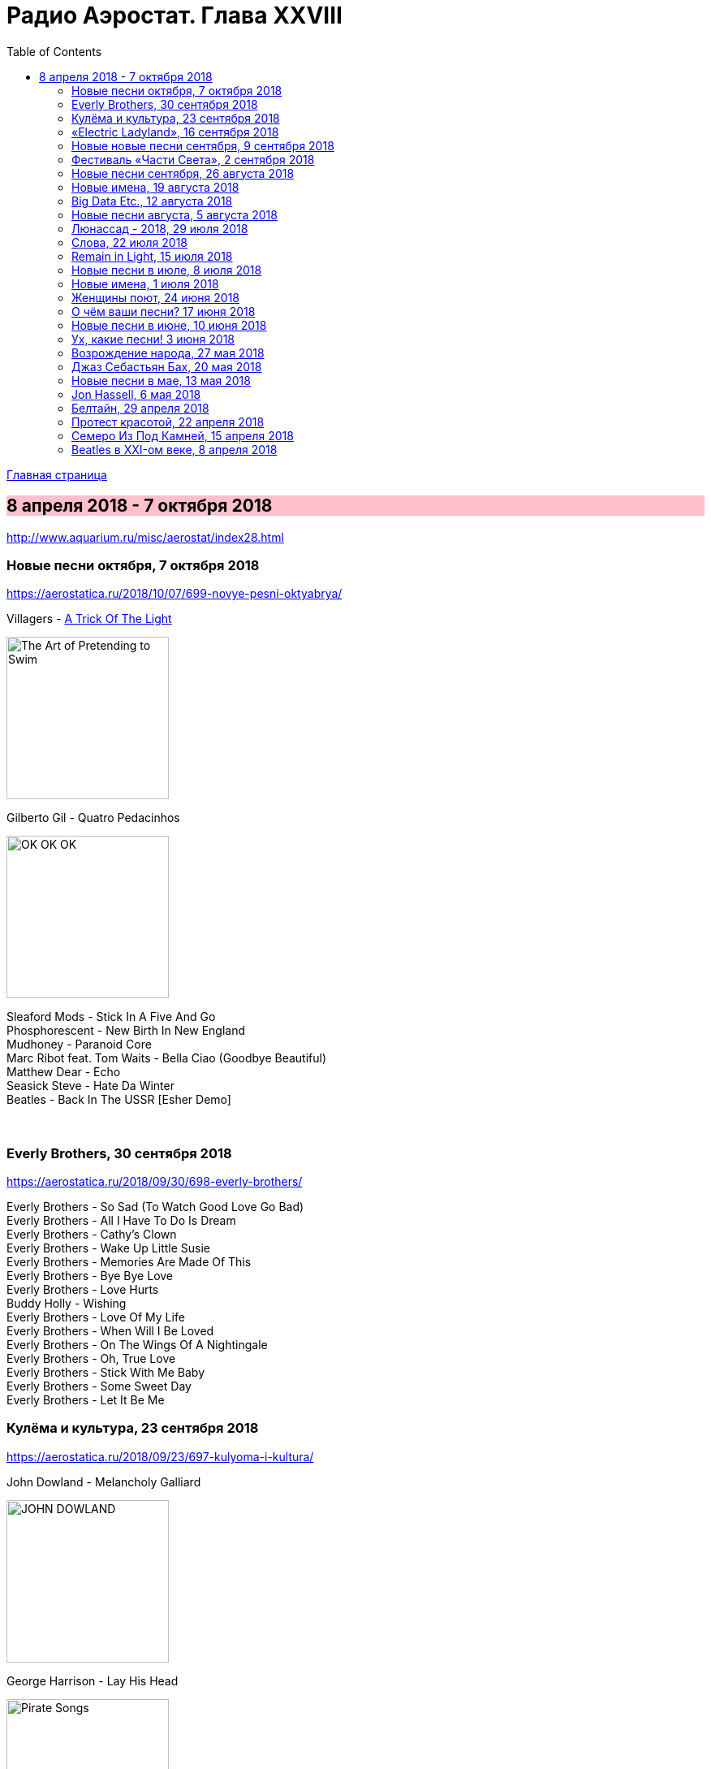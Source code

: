 = Радио Аэростат. Глава XXVIII
:toc: left

link:aerostat.html[Главная страница]

== 8 апреля 2018 - 7 октября 2018

<http://www.aquarium.ru/misc/aerostat/index28.html>

++++
<style>
h2 {
  background-color: #FFC0CB;
}
h3 {
  clear: both;
}
code {
  white-space: pre;
}
</style>
++++

<<<


=== Новые песни октября, 7 октября 2018

<https://aerostatica.ru/2018/10/07/699-novye-pesni-oktyabrya/>

.Villagers - link:VILLAGERS/Villagers%20-%20The%20Art%20of%20Pretending%20to%20Swim/lyrics/swim.html#_a_trick_of_the_light[A Trick Of The Light]
image:VILLAGERS/Villagers - The Art of Pretending to Swim/cover.jpg[The Art of Pretending to Swim,200,200,role="thumb left"]

.Gilberto Gil - Quatro Pedacinhos
image:GILBERTO GIL/Gilberto Gil 2018 - OK OK OK/FRONTAL.jpg[OK OK OK,200,200,role="thumb left"]

[%hardbreaks]
Sleaford Mods - Stick In A Five And Go
Phosphorescent - New Birth In New England
Mudhoney - Paranoid Core
Marc Ribot feat. Tom Waits - Bella Ciao (Goodbye Beautiful)
Matthew Dear - Echo
Seasick Steve - Hate Da Winter
Beatles - Back In The USSR [Esher Demo]

++++
<br clear="both">
++++

=== Everly Brothers, 30 сентября 2018

<https://aerostatica.ru/2018/09/30/698-everly-brothers/>

[%hardbreaks]
Everly Brothers - So Sad (To Watch Good Love Go Bad)
Everly Brothers - All I Have To Do Is Dream
Everly Brothers - Cathy’s Clown
Everly Brothers - Wake Up Little Susie
Everly Brothers - Memories Are Made Of This
Everly Brothers - Bye Bye Love
Everly Brothers - Love Hurts
Buddy Holly - Wishing
Everly Brothers - Love Of My Life
Everly Brothers - When Will I Be Loved
Everly Brothers - On The Wings Of A Nightingale
Everly Brothers - Oh, True Love
Everly Brothers - Stick With Me Baby
Everly Brothers - Some Sweet Day
Everly Brothers - Let It Be Me


=== Кулёма и культура, 23 сентября 2018

<https://aerostatica.ru/2018/09/23/697-kulyoma-i-kultura/>

.John Dowland - Melancholy Galliard
image:JOHN DOWLAND/dowland.jpg[JOHN DOWLAND,200,200,role="thumb left"]

.George Harrison - Lay His Head
image:GEORGE HARRISON/1995 - Pirate Songs/cover.jpg[Pirate Songs,200,200,role="thumb left"]

[%hardbreaks]
Cars - Bye Bye Love
Nobukazu Takemura - White Sheep And Small Light
Burns Unit - What Is Life?
Thelonious Monk ‎– Brilliant Corners
Andy Summers ‎– Brilliant Corners
Madonna - Die Another Day
Joni Mitchell - I Don’t Know Where I Stand

=== «Electric Ladyland», 16 сентября 2018

<https://aerostatica.ru/2018/09/16/696-electric-ladyland/>

.Jimi Hendrix Experience - And The Gods Made Love
image:JIMI HENDRIX/1968 - Electric Ladyland/Folder.jpg[Electric Ladyland,200,200,role="thumb left"]

[%hardbreaks]
Jimi Hendrix Experience - Have You Ever Been (To Electric Ladyland)
Jimi Hendrix Experience - Crosstown Traffic
Jimi Hendrix Experience - Little Miss Strange
Jimi Hendrix Experience - All Along the Watchtower
Jimi Hendrix Experience - Long Hot Summer Night
Jimi Hendrix Experience - Voodoo Child (Slight Return)
Jimi Hendrix Experience - Come On (Part I)
Jimi Hendrix Experience - House Burning Down
Jimi Hendrix Experience - Burning Of The Midnight Lamp

=== Новые новые песни сентября, 9 сентября 2018

<https://aerostatica.ru/2018/09/09/695-novye-novye-pesni-sentyabrya/>

.Idles - Great
image:Idles - Joy as an Act of Resistance/folder.jpg[Joy as an Act of Resistance,200,200,role="thumb left"]

.Orbital - Tiny Foldable Cities
image:Orbital - Monsters Exist/cover.jpg[Monsters Exist,200,200,role="thumb left"]

.John Grant - Love Is Magic
image:John Grant - Love Is Magic/cover.jpg[Love Is Magic,200,200,role="thumb left"]

.Richard Thompson - link:RICHARD%20THOMPSON/2018%20-%2013%20Rivers/lyrics/13_rivers.html#_bones_of_gilead[Bones Of Gilead]
image:RICHARD THOMPSON/2018 - 13 Rivers/cover.jpg[13 Rivers,200,200,role="thumb left"]

++++
<br clear="both">
++++

.Low - Disarray
image:Low - Double Negative/cover.jpg[Double Negative,200,200,role="thumb left"]

.Aphex Twin - t69 Collapse
image:APHEX TWIN/Collapse EP (2018)/cover.jpg[Collapse EP (2018),200,200,role="thumb left"]

[%hardbreaks]
Animal Collective - Hair Cutter
Soft Cell - Northern Lights

++++
<br clear="both">
++++

=== Фестиваль «Части Света», 2 сентября 2018

<https://aerostatica.ru/2018/09/02/694-festival-chasti-sveta/>

[%hardbreaks]
Terakaft - Talikoba
Beat feat. Ranking Roger - Heaven Hiding
Mgzavrebi - Tsremlebs Tuchebze (Tears on Your Lips)
Yat-Kha - Karangailyg Kara Hovaa (Dyngyldai)
Аквариум - Моей звезде
Gulaza - Al’chaiba
Белое Злато - За тихой рекою
Мельница - Ночная кобыла
Ibibio Sound Machine - The Chant (Iquo Isang)
Sheema Mukherjee - Bengali Lullaby
Kimmo Pohjonen - Serenity

=== Новые песни сентября, 26 августа 2018

<https://aerostatica.ru/2018/08/26/693-novye-pesni-sentyabrya/>

.Neil & Liam Finn - Back To Life
image:Neil and Liam Finn - Lightsleeper/cover.jpg[Lightsleeper,200,200,role="thumb left"]

.Elvis Costello & The Imposters - Unwanted Number
image:ELVIS COSTELLO/Look Now/cover.jpg[Look Now,200,200,role="thumb left"]

.Paul McCartney - Fuh You
image:PAUL MCCARTNEY/2018 - Egypt Station/cover.jpg[Egypt Station,200,200,role="thumb left"]

.Paul Simon - One Man’s Ceiling is Another Man’s Floor
image:PAUL SIMON/2018 - In The Blue Light/cover.jpg[In The Blue Light,200,200,role="thumb left"]

++++
<br clear="both">
++++

.Tom Petty And The Heartbreakers - Keep a Little Soul
image:TOM PETTY/Tom Petty 2008 - An American Treasure/cover.jpg[An American Treasure,200,200,role="thumb left"]

[%hardbreaks]
Rod Stewart feat. Bridget Cady - Didn’t I
Manu Delago - Parasol Woods
Prodigy - Need Some1
Billy Gibbons - Missin’ Yo’ Kissin’
Kinks - Time Song

++++
<br clear="both">
++++

=== Новые имена, 19 августа 2018

<https://aerostatica.ru/2018/08/19/692-novye-imena/>

.Les Negresses Vertes - Zobi La Mouche
image:Les Negresses Vertes - Le Grand Deballage/cover.jpg[Le Grand Deballage,200,200,role="thumb left"]

.Scritti Politti - The World Girl
image:Scritti Politti - Cupid & Psyche 85/cover.jpg[Cupid & Psyche 85,200,200,role="thumb left"]

[%hardbreaks]
Dave Edmunds - I Hear You Knocking
Rockpile - Teacher Teacher
The The ‎– This Is The Day
Umm Kulthum - Alf Leila Wa Leila
Wardruna - Raido
Ambrose Slade - Knocking Nails Into My House
Felt - The World Is As Soft As Lace
Unicorn - Ooh Mother


=== Big Data Etc., 12 августа 2018

<https://aerostatica.ru/2018/08/12/691-big-data-etc/>

.T.Rex - Cosmic Dancer
image:T-REX/T-Rex - Electric Warrior/folder.jpg[Rex - Electric Warrior,200,200,role="thumb left"]

.Donovan - Celeste
image:DONOVAN/Donovan - Love Is Hot, Truth Is Molten/cover.jpg[Love Is Hot  Truth Is Molten,200,200,role="thumb left"]

.Jethro Tull - link:JETHRO%20TULL/1972%20%20Living%20In%20The%20Past/lyrics/past.html#_living_in_the_past[Living In The Past]
image:JETHRO TULL/1972  Living In The Past/cover.jpg[1972  Living In The Past,200,200,role="thumb left"]

[%hardbreaks]
Jimi Hendrix Experience - 1983… (A Merman I Should Turn To Be)
Jimi Hendrix Experience - Moon, Turn The Tides… Gently, Gently Away
Liz Phair - Why Can’t I?
Cat Stevens - On The Road To Find Out
T.Rex - Monolith

++++
<br clear="both">
++++

=== Новые песни августа, 5 августа 2018

<https://aerostatica.ru/2018/08/05/690-novye-pesni-avgusta/>

.Milk Carton Kids - link:MILK%20CARTON%20KIDS/2018%20-%20All%20The%20Things%20That%20I%20Did%20And%20All%20The%20Things%20That%20I%20Didnt%20Do/lyrics/things.html#_younger_years[Younger Years]
image:MILK CARTON KIDS/2018 - All The Things That I Did And All The Things That I Didnt Do/folder.jpg[All The Things That I Did And All The Things That I Didnt Do,200,200,role="thumb left"]

[%hardbreaks]
Daron Malakian and Scars On Broadway - Lives
Tiger Lillies - Don Hector
Death Grips - Streaky
Alice In Chains - The One You Know
Chilly Gonzales - Blizzard in B Flat Minor
White Denim - Magazin
Joe Strummer - London Is Burning
John Prine - Summer’s End
Ólafur Arnalds - saman
Wild Feathers - Stand By You

=== Люнассад - 2018, 29 июля 2018

<https://aerostatica.ru/2018/07/29/689-lyunassad-2018/>

.Skipinnish - The Island
image:Skipinnish - The Seventh Wave/cover.jpg[The Seventh Wave,200,200,role="thumb left"]

[%hardbreaks]
Chieftains feat. Paddy Moloney - Le Lys Vert
Lumiere - Cailín Deas Crúite Na Mbó
Traffic - John Barleycorn
Liam Clancy - Green Fields Of France
Chieftains & The Rankin Family - An Innis Aigh
Fisherman’s Friends - The Leaving Of Liverpool

++++
<br clear="both">
++++

=== Слова, 22 июля 2018

<https://aerostatica.ru/2018/07/22/688-slova/>

.Paul Simon - Everything Put Together Falls Apart
image:PAUL SIMON/1972 - Paul Simon (remastered)/cover.jpg[Paul Simon,200,200,role="thumb left"]

.Leonard Cohen - link:LEONARD%20COHEN/09-The%20Future%20(1992)/lyrics/future.html#_be_for_real[Be For Real]
image:LEONARD COHEN/09-The Future (1992)/cover.jpg[The Future (1992),200,200,role="thumb left"]

.T.Rex - The Time Of Love Is Now
image:T-REX/T-Rex/cover.jpg[Rex,200,200,role="thumb left"]

[%hardbreaks]
Talking Heads - Burning Down The House
Cat Empire - The Lost Song
Antonio Carlos Jobim - The Face I Love (Seu Encanto)
Family - Summer ‘67
Johann Sebastian Bach - Herz Und Mund Und Tat Und Leben
Eric Burdon & The Animals - Man-Woman
Gin Blossoms - Break

++++
<br clear="both">
++++

=== Remain in Light, 15 июля 2018

<https://aerostatica.ru/2018/07/15/687-remain-in-light/>

.Talking Heads - Crosseyed And Painless
image:Talking Heads - Remain In Light/Folder.jpg[Remain In Light,200,200,role="thumb left"]

[%hardbreaks]
Talking Heads - Born Under Punches (The Heat Goes On)
Talking Heads - The Great Curve
Talking Heads - Once In A Lifetime
Talking Heads - Houses In Motion
Talking Heads - Listening Wind
Talking Heads - The Overload
Talking Heads - Seen And Not Seen

++++
<br clear="both">
++++

=== Новые песни в июле, 8 июля 2018

<https://aerostatica.ru/2018/07/08/686-novye-pesni-v-iyule/>

.Buddy Guy - Old Fashioned
image:BUDDY GUY/Buddy Guy - The Blues Is Alive And Well/cover.jpg[The Blues Is Alive And Well,200,200,role="thumb left"]

.Norma Waterson & Eliza Carthy - The Wild Colonial Boy
image:Norma Waterson Eliza Carthy 2018 - Anchor/cover.jpg[Anchor,200,200,role="thumb left"]

.Paul McCartney - Сome On To Me
image:PAUL MCCARTNEY/2018 - Egypt Station/cover.jpg[Egypt Station,200,200,role="thumb left"]

.Luluc - Spring
image:Luluc - Sculptor/cover.jpg[Sculptor,200,200,role="thumb left"]

++++
<br clear="both">
++++

[%hardbreaks]
Dirty Projectors - Break-Thru
Paul McCartney - I Don’t Know
Gene Clark - Past Tense
Underworld & Iggy Pop - I’ll See Big
Old Crow Medicine Show - Dixie Avenue

++++
<br clear="both">
++++

=== Новые имена, 1 июля 2018

<https://aerostatica.ru/2018/07/01/685-novye-imena/>

.Jason Wade - You Belong To Me
image:Shrek Soundtrack/cover.jpg[Shrek Soundtrack,200,200,role="thumb left"]

.Buddy Guy - I Could Die Happy
image:BUDDY GUY/Buddy Guy 2013 - Rhythm and Blues/cover.jpg[Rhythm and Blues,200,200,role="thumb left"]

.Primal Scream - Rocks
image:Primal Scream 2001 - Give Out But Dont Give Up/cover.jpg[Give Out But Dont Give Up,200,200,role="thumb left"]

[%hardbreaks]
Primal Scream - Higher Than The Sun
Teardrop Explodes - When I Dream
Teenage Fanclub - December
Bow Wow Wow - Aphrodisiac
Cameron Graves - Satania Our Solar System
Hoagy Carmichael - Stardust
Zero 7 - Futures

++++
<br clear="both">
++++

=== Женщины поют, 24 июня 2018

<https://aerostatica.ru/2018/06/24/684-zhenshchiny-poyut/>

.Janelle Monáe feat. Brian Wilson - Dirty Computer
image:Janelle Monáe - Dirty Computer/cover.png[Dirty Computer,200,200,role="thumb left"]

.Joan As Police Woman - Damned Devotion
image:Joan as Police Woman - Damned Devotion/cover.jpg[Damned Devotion,200,200,role="thumb left"]

[%hardbreaks]
Emma Tricca - Cobblestone Street
Eleanor Friedberger - He Didn’t Mention His Mother
Liz Phair - Never Said
Ashley Monroe ‎- Like A Rose
Melody’s Echo Chamber - I Follow You
Serafina Steer - Skinny Dipping
Gwenno - Tir Ha Mor
Nina Simone - I Wish I Knew How It Would Feel To Be Free

    
=== О чём ваши песни? 17 июня 2018

<https://aerostatica.ru/2018/06/17/683-o-chyom-vashi-pesni/>

.Paul McCartney - Bye Bye Blackbird
image:PAUL MCCARTNEY/Paul McCartney - Kisses On The Bottom/cover.png[Kisses On The Bottom,200,200,role="thumb left"]

.Tom Waits - link:TOM%20WAITS/Tom%20Waits%201987%20-%20Franks%20Wild%20Years/lyrics/franks.html#_blow_wind_blow[Blow Wind Blow]
image:TOM WAITS/Tom Waits 1987 - Franks Wild Years/cover.jpg[Franks Wild Years,200,200,role="thumb left"]

.Bob Dylan - link:BOB%20DYLAN/Bob%20Dylan%201963%20-%20Blowing%20In%20The%20Wind/lyrics/blowing.html[One Too Many Mornings]
image:BOB DYLAN/Bob Dylan 1963 - Blowing In The Wind/cover.jpg[Blowing In The Wind,200,200,role="thumb left"]

.Beatles - Till There Was You
image:THE BEATLES/Live at the BBC/cover.jpg[Live at the BBC,200,200,role="thumb left"]

++++
<br clear="both">
++++

[%hardbreaks]
Frank Sinatra - Say It
Nirvana ‎- Come As You Are
Mothers Of Invention - Call Any Vegetable
Searchers - Needles And Pins
George Harrison - Tired Of Midnight Blue
Seekers ‎- I’ll Never Find Another You
Johann Sebastian Bach - Oboe Concerto In A Major (BWV 1055): Allegro



=== Новые песни в июне, 10 июня 2018

<https://aerostatica.ru/2018/06/10/682-novye-pesni-v-iyune/>

.Le Mystère Des Voix Bulgares feat. Lisa Gerrard - Pora Sotunda
image:The Mystery of the Bulgarian Voices feat. Lisa Gerrard - 2018 - BooCheMish/cover.jpg[2018 - BooCheMish,200,200,role="thumb left"]

[%hardbreaks]
Matthew Sweet - I Belong To You
Bombino - Oulhin (My Heart Burns)
Jonny Greenwood - Playground (Bass Clarinet)
Ziggy Marley - Circle Of Peace
Oneohtrix Point Never - The Station
Brad Mehldau Trio - Almost Like Being In Love
Beat feat. Dave Wakeling - How Can You Stand There?
Tom Rush - Come See About Me

    
=== Ух, какие песни! 3 июня 2018

<https://aerostatica.ru/2018/06/03/681-uh-kakie-pesni/>

.Heaven 17 - (We Don’t Need This) Fascist Groove Thang
image:Heaven 17 - Penthouse And Pavement/Folder.jpg[Penthouse And Pavement,200,200,role="thumb left"]

[%hardbreaks]
Johnny Kidd & The Pirates - Shakin’ All Over
Sam The Sham & The Pharaohs - Wooly Bully
Shocking Blue - I’ll Folow The New Sun
Lonnie Donegan - Rock Island Line
Holger Czukay - Persian Love
Cecil Taylor and Buell Neidlinger - O.P.
Julie London - I’m In The Mood For Love
Tim O’Brien - Oh Brother Can You Spare A Dime?
Eric Gales Trio - New Beginnings
Tommy Roe - Hooray For Hazel


=== Возрождение народа, 27 мая 2018

<https://aerostatica.ru/2018/05/27/680-vozrozhdenie-naroda/>

[%hardbreaks]
Mark Spoelstra - Sugar Babe
Odetta - 900 Miles
Weavers - Old Paint (Ride Around Little Dogies)
Joan Baez - Donna Donna
Tom Paxton ‎– Ramblin’ Boy
Fred Neil - Blues On The Ceiling
Dave Van Ronk - You’ve Been A Good Old Wagon
Clancy Brothers & Tommy Makem - The Wild Colonial Boy
Phil Ochs - Outside Of A Small Circle Of Friends
Eric Andersen - Close The Door Lightly When You Go
Bob Dylan - The Times They Are A-Changin’

    
=== Джаз Себастьян Бах, 20 мая 2018

<https://aerostatica.ru/2018/05/20/679-dzhaz-sebastyan-bah/>

.Les Swingle Singers - Fugue En Ré Mineur (Extr. De L’Art De La Fugue)
image:Les Swingle Singers - Jazz Sebastien Bach/cover.jpg[Jazz Sebastien Bach,200,200,role="thumb left"]

[%hardbreaks]
Les Swingle Singers - Prélude Pour Choral D’ Orgue N° 1
Les Swingle Singers - Aria (Extr. De La Suite En Ré Majeur)
Les Swingle Singers - Prelude N° 9 (Clavecin Bien Tempéré, Vol. 2)
Les Swingle Singers - Fuge VIII In D# Minor From «Das Wohltemperirte Clavier» Book 2
Johann Sebastian Bach - The Well-Tempered Clavier: Book I: Fugue In C Minor (BWV 847)
Les Swingle Singers - Fugue En Do Mineur (Clavecin Bien Tempéré, Vol. 1)
Les Swingle Singers - Bourrée (Extr. De La Suite Anglaise N° 2)
Les Swingle Singers - Fugue En Ré Majeur (Clavecin Bien Tempéré, Vol. 2)
Les Swingle Singers - Prélude En Do Majeur (Clavecin Bien Tempéré, Vol. 2)
Les Swingle Singers - Prélude En Fa Majeur (Clavecin Bien Tempéré, Vol. 2)
Les Swingle Singers - Fugue En Ré Majeur (Clavecin Bien Tempéré, Vol. 1)
Les Swingle Singers - Canon
Les Swingle Singers - Sinfonia (Extr. Partita N° 2)

=== Новые песни в мае, 13 мая 2018

<https://aerostatica.ru/2018/05/13/678-novye-pesni-v-mae/>

.Arctic Monkeys - link:ARCTIC%20MONKEYS/Arctic%20Monkeys%20-%20Tranquility%20Base%20Hotel%20Casino/lyrics/tranquility.html#_science_fiction[Science Fiction]
image:ARCTIC%20MONKEYS/Arctic Monkeys - Tranquility Base Hotel Casino/cover.jpg[Tranquility Base Hotel Casino,200,200,role="thumb left"]

[%hardbreaks]
Father John Misty - Disappointing Diamonds Are the Rarest of Them All
Blabbermouth - Deep State
Akita - Пустой
Florence And The Machine - Sky Full Of Song
Shopping - Asking For A Friend
Sigur Rós - 64º46’34.1’’N 14º02’55.8’’W
Kabaka Pyramid - Can’t Breath
Аквариум - Из Тамбова с любовью
Frank Turner - Be More Kind

=== Jon Hassell, 6 мая 2018

<https://aerostatica.ru/2018/05/06/677-jon-hassell/>

[%hardbreaks]
Jon Hassell & Brian Eno - Ba-benzélé
Jon Hassell - Power Spot
Jon Hassell - Caracas Night September 11, 1975
Jon Hassell - Dream Theory
Jon Hassell - Last Night The Moon Came
Jon Hassell - Delta Rain Dream

=== Белтайн, 29 апреля 2018

<https://aerostatica.ru/2018/04/29/676-beltayn/>

.Jethro Tull - The Whistler
image:JETHRO TULL/1977  Songs From The Wood/cover.jpg[1977  Songs From The Wood,200,200,role="thumb left"]

[%hardbreaks]
The Hound + The Fox - The Parting Glass
Líadan - The Irish Girl
Bruno Major - Places We Won’t Walk
Mànran - Là Inbhir Lòchaidh
Sinéad O’Connor - Molly Malone
Albion Band - Harvest Anthem
Robin Laing - The Bruichladdich Dram
Maddy Prior & June Tabor - Somewhere Along The Road
Silly Wizard - The Pearl


=== Протест красотой, 22 апреля 2018

<https://aerostatica.ru/2018/04/22/675-protest-krasotoy/>

.Paul McCartney - link:PAUL%20MCCARTNEY/Paul%20McCartney%20-%20Chaos%20And%20Creation%20In%20The%20Backyard/lyrics/backyard.html#_how_kind_of_you[How Kind Of You]
image:PAUL MCCARTNEY/Paul McCartney - Chaos And Creation In The Backyard/cover.jpg[Chaos And Creation In The Backyard,200,200,role="thumb left"]

.George Harrison - link:GEORGE%20HARRISON/George%20Harrison%20-%20Brainwashed/lyrics/brainwashed.html#_rising_sun[The Rising Sun]
image:GEORGE HARRISON/George Harrison - Brainwashed/cover.jpg[Brainwashed,200,200,role="thumb left"]

.Jethro Tull – Wond’ring Again
image:JETHRO TULL/1972  Living In The Past/cover.jpg[1972  Living In The Past,200,200,role="thumb left"]

[%hardbreaks]
Roger McGuinn - Shenandoah
Roxy Music – Love Is The Drug
Cat Stevens – If I Laugh
Paul Simon - Run That Body Down
Andy M. Stewart – The Orphan’s Wedding

++++
<br clear="both">
++++

=== Семеро Из Под Камней, 15 апреля 2018

<https://aerostatica.ru/2018/04/15/674-semero-iz-pod-kamney/>

[%hardbreaks]
Квартет Анны Карениной - Зеркало Баргельда
Квартет Анны Карениной - Стрепетарх
Русско-Абиссинский Оркестр - Llar-A-Hlar
Квартет Анны Карениной - Большой Стрепетарх выходит на охоту
Квартет Анны Карениной - Капитан Воронин встречает гигантского муравья
Квартет Анны Карениной - Наташа Ростова плюс
Семеро Из Под Камней - Highlands Of Kiev
Русско-Абиссинский Оркестр - Bar-do
Квартет Анны Карениной - Лошадь, как твоё имя?
Русско-Абиссинский Оркестр - Aballon Sayo
Семеро Из Под Камней - Секрет зимнего дня
Семеро Из Под Камней - Созерцает с камня безоар
Семеро Из Под Камней - Пылающее сердце зебры

    
=== Beatles в XXI-ом веке, 8 апреля 2018

<https://aerostatica.ru/2018/04/08/673-beatles-v-xxi-om-veke/>

.Beatles - If I Needed Someone
image:THE BEATLES/1965b - Rubber Soul/cover.jpg[Rubber Soul,200,200,role="thumb left"]

.Beatles - Day Tripper
image:THE BEATLES/1988 - Past Masters/cover.jpg[Past Masters,200,200,role="thumb left"]

.Beatles - Maxwell’s Silver Hammer
image:THE BEATLES/1969b - Abbey Road/cover.jpg[Abbey Road,200,200,role="thumb left"]

.Beatles - Long, Long, Long
image:THE BEATLES/The Beatles - White Album CD 2/cover.jpg[White Album CD 2,200,200,role="thumb left"]

++++
<br clear="both">
++++

.Beatles - Any Time At All
image:THE BEATLES/1964a - A Hard Days Night/cover.jpg[A Hard Days Night,200,200,role="thumb left"]

[%hardbreaks]
Beatles - Please Mister Postman
Beatles - Drive My Car
Beatles - Cry Baby Cry
Beatles - If I Fell
Beatles - I’m A Loser
Beatles - Norwegian Wood (This Bird Has Flown)
Beatles - Taxman
Beatles - Ticket To Ride


